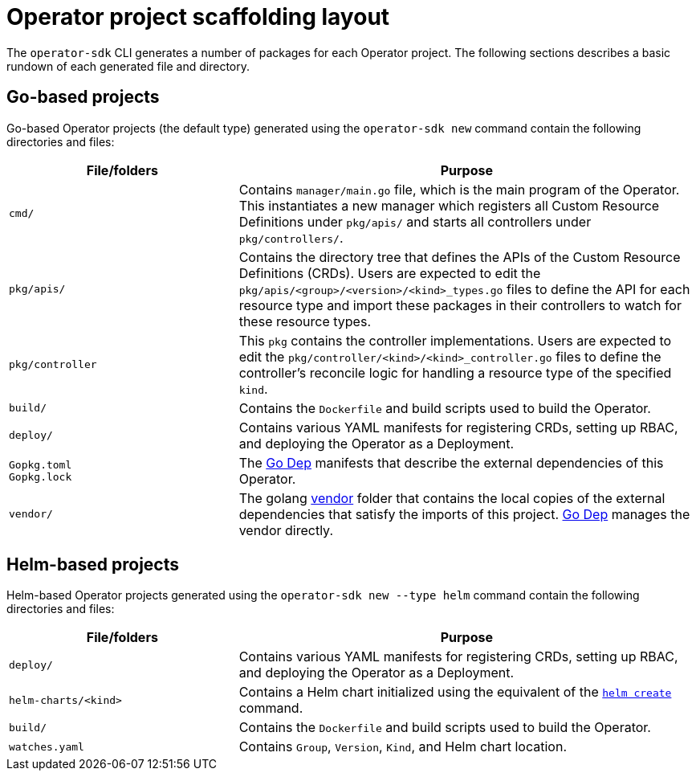// Module included in the following assemblies:
//
// * operators/operator_sdk/osdk-appendices.adoc

[id="osdk-project-scaffolding-layout_{context}"]
= Operator project scaffolding layout

The `operator-sdk` CLI generates a number of packages for each Operator project.
The following sections describes a basic rundown of each generated file and
directory.

[id="osdk-project-scaffolding-layout-go_{context}"]
== Go-based projects

Go-based Operator projects (the default type) generated using the `operator-sdk new`
command contain the following directories and files:

[options="header",cols="1,2"]
|===

|File/folders |Purpose

|`cmd/`
|Contains `manager/main.go` file, which is the main program of the Operator. This
instantiates a new manager which registers all Custom Resource Definitions under
`pkg/apis/` and starts all controllers under `pkg/controllers/`.

|`pkg/apis/`
|Contains the directory tree that defines the APIs of the Custom Resource
Definitions (CRDs). Users are expected to edit the
`pkg/apis/<group>/<version>/<kind>_types.go` files to define the API for each
resource type and import these packages in their controllers to watch for these
resource types.

|`pkg/controller`
|This `pkg` contains the controller implementations. Users are expected to edit
the `pkg/controller/<kind>/<kind>_controller.go` files to define the
controller's reconcile logic for handling a resource type of the specified
`kind`.

|`build/`
|Contains the `Dockerfile` and build scripts used to build the Operator.

|`deploy/`
|Contains various YAML manifests for registering CRDs, setting up RBAC,
and deploying the Operator as a Deployment.

a|`Gopkg.toml` +
`Gopkg.lock`
|The link:https://github.com/golang/dep[Go Dep] manifests that describe the
external dependencies of this Operator.

|`vendor/`
|The golang link:https://golang.org/cmd/go/#hdr-Vendor_Directories[vendor] folder
that contains the local copies of the external dependencies that satisfy the
imports of this project. link:https://github.com/golang/dep[Go Dep] manages the
vendor directly.

|===

[id="osdk-project-scaffolding-layout-helm_{context}"]
== Helm-based projects

Helm-based Operator projects generated using the `operator-sdk new --type helm`
command contain the following directories and files:

[options="header",cols="1,2"]
|===

|File/folders |Purpose

|`deploy/`
|Contains various YAML manifests for registering CRDs, setting up RBAC,
and deploying the Operator as a Deployment.

|`helm-charts/<kind>`
|Contains a Helm chart initialized using the equivalent of the
link:https://docs.helm.sh/helm/#helm-create[`helm create`] command.

|`build/`
|Contains the `Dockerfile` and build scripts used to build the Operator.

|`watches.yaml`
|Contains `Group`, `Version`, `Kind`, and Helm chart location.

|===
